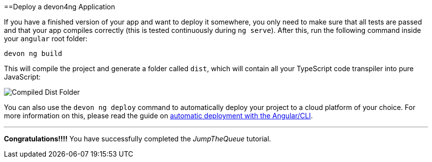 :toc: macro
toc::[]
:idprefix:
:idseparator: -
ifdef::env-github[]
:tip-caption: :bulb:
:note-caption: :information_source:
:important-caption: :heavy_exclamation_mark:
:caution-caption: :fire:
:warning-caption: :warning:
endif::[]

==Deploy a devon4ng Application

If you have a finished version of your app and want to deploy it somewhere, you only need to make sure that all tests are passed and that your app compiles correctly (this is tested continuously during `ng serve`). After this, run the following command inside your `angular` root folder:

`devon ng build`

This will compile the project and generate a folder called `dist`, which will contain all your TypeScript code transpiler into pure JavaScript:

image::images/devon4ng/6.Deployment/dist_folder.jpg[Compiled Dist Folder]

You can also use the `devon ng deploy` command to automatically deploy your project to a cloud platform of your choice. For more information on this, please read the guide on https://angular.io/guide/deployment#automatic-deployment-with-the-cli[automatic deployment with the Angular/CLI].

'''
*Congratulations!!!!* You have successfully completed the _JumpTheQueue_ tutorial.
